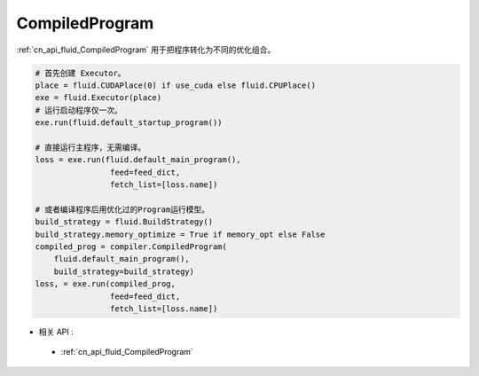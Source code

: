 ..  _api_guide_compiled_program:

################
CompiledProgram
################

:ref:`cn_api_fluid_CompiledProgram` 用于把程序转化为不同的优化组合。


.. code-block:: python

    # 首先创建 Executor。
    place = fluid.CUDAPlace(0) if use_cuda else fluid.CPUPlace()
    exe = fluid.Executor(place)
    # 运行启动程序仅一次。
    exe.run(fluid.default_startup_program())

    # 直接运行主程序，无需编译。
    loss = exe.run(fluid.default_main_program(),
                    feed=feed_dict,
                    fetch_list=[loss.name])

    # 或者编译程序后用优化过的Program运行模型。
    build_strategy = fluid.BuildStrategy()
    build_strategy.memory_optimize = True if memory_opt else False
    compiled_prog = compiler.CompiledProgram(
        fluid.default_main_program(),
        build_strategy=build_strategy)
    loss, = exe.run(compiled_prog,
                    feed=feed_dict,
                    fetch_list=[loss.name])

- 相关 API :

 - :ref:`cn_api_fluid_CompiledProgram`
